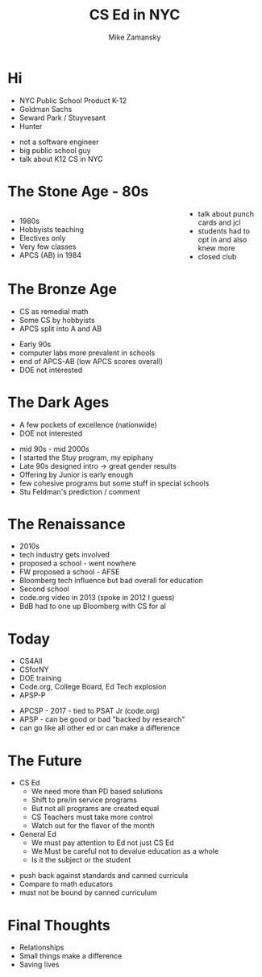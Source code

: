 #+REVEAL_ROOT: ../reveal-root
#+REVEAL_THEME: serif
#+OPTIONS: toc:nil num:nil date:nil email:t 
#+OPTIONS: reveal_title_slide:"<h3>%t</h3><br><h3>%a<br>zamansky@gmail.com</h3><p><h3>@zamansky</h3><h3>cestlaz.github.io</h3>"
#+TITLE:  CS Ed in NYC
#+AUTHOR: Mike Zamansky
#+EMAIL: Email: zamansky@gmail.com<br>Twitter: @zamansky

* Hi
#+ATTR_REVEAL: :frag (t)
- NYC Public School Product K-12 
- Goldman Sachs
- Seward Park / Stuyvesant
- Hunter
#+BEGIN_NOTES
- not a software engineer
- big public school guy
- talk about K12 CS in NYC
#+END_NOTES

* The Stone Age - 80s
#+BEGIN_EXPORT html

<style>

#left {
  left:-8.33%;
  text-align: left;
  float: left;
  width:75%;
  z-index:-10;
}

#right {
  left:31.25%;
  top: 75px;
  float: right;
  text-align: right;
  z-index:-10;
  width:25%;
}
</style>

<div id="left">
<ul>
<li> 1980s
<li> Hobbyists teaching
<li> Electives only
<li> Very few classes 
<li> APCS (AB) in 1984
</ul>


</div>

<div id="right">  
<img height="200" src="ibm-1130.jpeg">
<img height="200" src="punch-card.jpg">

</div>

#+END_EXPORT
#+BEGIN_NOTES
- talk about punch cards and jcl
- students had to opt in and also knew more
- closed club
#+END_NOTES

* The Bronze Age
#+begin_export html
<img height="200" src="book-cover.jpg">
#+end_export
- CS as remedial math
- Some CS by hobbyists
- APCS split into A and AB
#+BEGIN_NOTES
- Early 90s
- computer labs more prevalent in schools
- end of APCS-AB (low APCS scores overall)
- DOE not interested
#+END_NOTES

* The Dark Ages
#+begin_export html
<img height="150" src="same.jpeg">
#+end_export
- A few pockets of excellence (nationwide)
- DOE not interested
#+BEGIN_NOTES
- mid 90s - mid 2000s
- I started the Stuy program, my epiphany
- Late 90s designed intro -> great gender results
- Offering by Junior is early enough 
- few cohesive programs but some stuff in special schools
- Stu Feldman's prediction / comment 
#+END_NOTES
   
* The Renaissance
#+REVEAL_HTML: <div class="column" style="float:left; width: 50%">
[[file:avc1.png]]
#+REVEAL_HTML: </div>

#+REVEAL_HTML: <div class="column" style="float:right; width: 50%">
[[file:avc2.png]]
#+REVEAL_HTML: </div>


#+BEGIN_NOTES
- 2010s
- tech industry gets involved
- proposed a school - went nowhere
- FW proposed a school - AFSE
- Bloomberg tech influence but bad overall for education
- Second school
- code.org video in 2013 (spoke in 2012 I guess)
- BdB had to one up Bloomberg with CS for al    
#+END_NOTES

* Today
- CS4All 
- CSforNY
- DOE training
- Code.org, College Board, Ed Tech explosion
- APSP-P
#+BEGIN_NOTES
- APCSP - 2017 - tied to PSAT Jr (code.org)
- APSP - can be good or bad "backed by research"
- can go like all other ed or can make a difference
#+END_NOTES
* The Future
#+ATTR_REVEAL: :frag (t)
- CS Ed
  - We need more than PD based solutions
  - Shift to pre/in service programs
  - But not all programs are created equal
  - CS Teachers must take more control
  - Watch out for the flavor of the month
    
- General Ed
  - We must pay attention to Ed not just CS Ed
  - We Must be careful not to devalue education as a whole
  - Is it the subject or the student

#+BEGIN_NOTES
- push back against standards and canned curricula
- Compare to math educators   
- must not be bound by canned curriculum
    
#+END_NOTES
* Final Thoughts
#+BEGIN_NOTES
- Relationships
- Small things make a difference
- Saving lives 
#+END_NOTES

